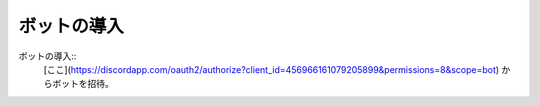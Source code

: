 ============
ボットの導入
============

ボットの導入::
  [ここ](https://discordapp.com/oauth2/authorize?client_id=456966161079205899&permissions=8&scope=bot) からボットを招待。
